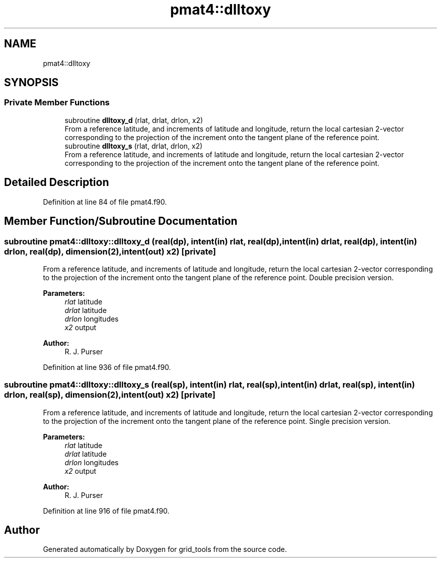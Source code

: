 .TH "pmat4::dlltoxy" 3 "Thu May 30 2024" "Version 1.13.0" "grid_tools" \" -*- nroff -*-
.ad l
.nh
.SH NAME
pmat4::dlltoxy
.SH SYNOPSIS
.br
.PP
.SS "Private Member Functions"

.in +1c
.ti -1c
.RI "subroutine \fBdlltoxy_d\fP (rlat, drlat, drlon, x2)"
.br
.RI "From a reference latitude, and increments of latitude and longitude, return the local cartesian 2-vector corresponding to the projection of the increment onto the tangent plane of the reference point\&. "
.ti -1c
.RI "subroutine \fBdlltoxy_s\fP (rlat, drlat, drlon, x2)"
.br
.RI "From a reference latitude, and increments of latitude and longitude, return the local cartesian 2-vector corresponding to the projection of the increment onto the tangent plane of the reference point\&. "
.in -1c
.SH "Detailed Description"
.PP 
Definition at line 84 of file pmat4\&.f90\&.
.SH "Member Function/Subroutine Documentation"
.PP 
.SS "subroutine pmat4::dlltoxy::dlltoxy_d (real(dp), intent(in) rlat, real(dp), intent(in) drlat, real(dp), intent(in) drlon, real(dp), dimension(2), intent(out) x2)\fC [private]\fP"

.PP
From a reference latitude, and increments of latitude and longitude, return the local cartesian 2-vector corresponding to the projection of the increment onto the tangent plane of the reference point\&. Double precision version\&.
.PP
\fBParameters:\fP
.RS 4
\fIrlat\fP latitude 
.br
\fIdrlat\fP latitude 
.br
\fIdrlon\fP longitudes 
.br
\fIx2\fP output 
.RE
.PP
\fBAuthor:\fP
.RS 4
R\&. J\&. Purser 
.RE
.PP

.PP
Definition at line 936 of file pmat4\&.f90\&.
.SS "subroutine pmat4::dlltoxy::dlltoxy_s (real(sp), intent(in) rlat, real(sp), intent(in) drlat, real(sp), intent(in) drlon, real(sp), dimension(2), intent(out) x2)\fC [private]\fP"

.PP
From a reference latitude, and increments of latitude and longitude, return the local cartesian 2-vector corresponding to the projection of the increment onto the tangent plane of the reference point\&. Single precision version\&.
.PP
\fBParameters:\fP
.RS 4
\fIrlat\fP latitude 
.br
\fIdrlat\fP latitude 
.br
\fIdrlon\fP longitudes 
.br
\fIx2\fP output 
.RE
.PP
\fBAuthor:\fP
.RS 4
R\&. J\&. Purser 
.RE
.PP

.PP
Definition at line 916 of file pmat4\&.f90\&.

.SH "Author"
.PP 
Generated automatically by Doxygen for grid_tools from the source code\&.
